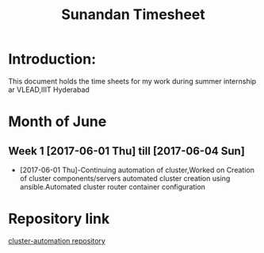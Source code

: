 #+TITLE: Sunandan Timesheet

* Introduction:
  This document holds the time sheets for my work during summer internship ar VLEAD,IIIT Hyderabad

* Month of June
** Week 1 [2017-06-01 Thu] till [2017-06-04 Sun]
- [2017-06-01 Thu]-Continuing automation of cluster,Worked on Creation
  of cluster components/servers automated cluster creation using
  ansible.Automated cluster router container configuration

* Repository link
  [[https://github.com/vlead/cluster-automation][cluster-automation repository]]  
